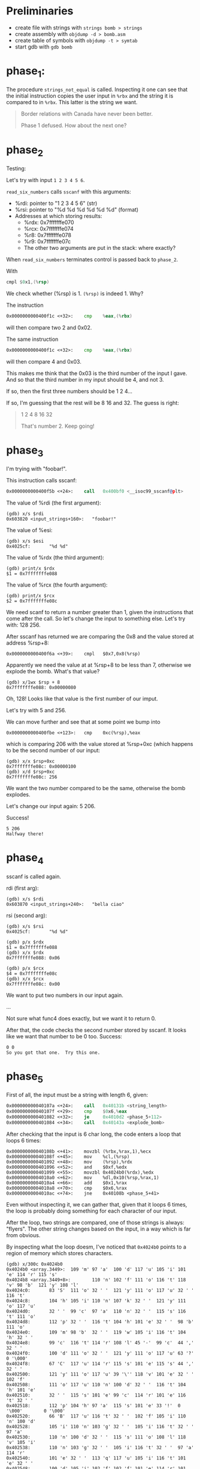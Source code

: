 * Preliminaries
- create file with strings with ~strings bomb > strings~
- create assembly with ~objdump -d > bomb.asm~
- create table of symbols with ~objdump -t > symtab~
- start gdb with ~gdb bomb~

* phase_1:
The procedure ~strings_not_equal~ is called. Inspecting it one can see
that the initial instruction copies the user input in ~%rbx~ and the
string it is compared to in ~%rbx~. This latter is the string we want.

#+begin_quote
Border relations with Canada have never been better.

Phase 1 defused. How about the next one?
#+end_quote

* phase_2
Testing:

Let's try with input ~1 2 3 4 5 6~.

~read_six_numbers~ calls ~sscanf~ with this arguments:
- %rdi: pointer to "1 2 3 4 5 6" (str)
- %rsi: pointer to "%d %d %d %d %d %d" (format)
- Addresses at which storing results:
  - %rdx: 0x7fffffffe070
  - %rcx: 0x7fffffffe074
  - %r8:  0x7fffffffe078
  - %r9:  0x7fffffffe07c
  - The other two arguments are put in the stack: where exactly?

When ~read_six_numbers~ terminates control is passed back to
~phase_2~.

With
#+begin_src asm
cmpl $0x1,(%rsp)
#+end_src
We check whether (%rsp) is 1. ~(%rsp)~ is indeed 1. Why?

The instruction
#+begin_src asm
0x0000000000400f1c <+32>:    cmp    %eax,(%rbx)
#+end_src
will then compare two 2 and 0x02.

The same instruction
#+begin_src asm
0x0000000000400f1c <+32>:    cmp    %eax,(%rbx)
#+end_src
will then compare 4 and 0x03.

This makes me think that the 0x03 is the third number of the input I
gave. And so that the third number in my input should be 4, and not 3.

If so, then the first three numbers should be 1 2 4...

If so, I'm guessing that the rest will be 8 16 and 32. The guess is
right:

#+begin_quote
1 2 4 8 16 32

That's number 2.  Keep going!
#+end_quote

* phase_3
I'm trying with "foobar!".

This instruction calls sscanf:
#+begin_src asm
0x0000000000400f5b <+24>:    call   0x400bf0 <__isoc99_sscanf@plt>
#+end_src

The value of %rdi (the first argument):
#+begin_src
(gdb) x/s $rdi
0x603820 <input_strings+160>:   "foobar!"
#+end_src

The value of %esi:
#+begin_src
(gdb) x/s $esi
0x4025cf:       "%d %d"
#+end_src

The value of %rdx (the third argument):
#+begin_src
(gdb) print/x $rdx
$1 = 0x7fffffffe088
#+end_src

The value of %rcx (the fourth argument):
#+begin_src
(gdb) print/x $rcx
$2 = 0x7fffffffe08c
#+end_src

We need scanf to return a number greater than 1, given the
instructions that come after the call. So let's change the input to
something else. Let's try with: 128 256.

After sscanf has returned we are comparing the 0x8 and the value
stored at address %rsp+8:
#+begin_src
0x0000000000400f6a <+39>:    cmpl   $0x7,0x8(%rsp)
#+end_src

Apparently we need the value at at %rsp+8 to be less than 7, otherwise
we explode the bomb. What's that value?

#+begin_src
(gdb) x/1wx $rsp + 8
0x7fffffffe088: 0x00000080
#+end_src

Oh, 128! Looks like that value is the first number of our imput.

Let's try with 5 and 256.

We can move further and see that at some point we bump into
#+begin_src
0x0000000000400fbe <+123>:   cmp    0xc(%rsp),%eax
#+end_src
which is comparing 206 with the value stored at %rsp+0xc (which
happens to be the second number of our input:
#+begin_src
(gdb) x/x $rsp+0xc
0x7fffffffe08c: 0x00000100
(gdb) x/d $rsp+0xc
0x7fffffffe08c: 256
#+end_src

We want the two number compared to be the same, otherwise the bomb
explodes.

Let's change our input again: 5 206.

Success!
#+begin_src
5 206
Halfway there!
#+end_src

* phase_4
sscanf is called again.

rdi (first arg):
#+begin_src
(gdb) x/s $rdi
0x603870 <input_strings+240>:   "bella ciao"
#+end_src

rsi (second arg):
#+begin_src
(gdb) x/s $rsi
0x4025cf:       "%d %d"
#+end_src

#+begin_src
(gdb) p/x $rdx
$1 = 0x7fffffffe088
(gdb) x/x $rdx
0x7fffffffe088: 0x06
#+end_src

#+begin_src
(gdb) p/x $rcx
$4 = 0x7fffffffe08c
(gdb) x/x $rcx
0x7fffffffe08c: 0x00
#+end_src

We want to put two numbers in our input again.

...

Not sure what func4 does exactly, but we want it to return 0.

After that, the code checks the second number stored by sscanf. It
looks like we want that number to be 0 too. Success:

#+begin_src
0 0
So you got that one.  Try this one.
#+end_src

* phase_5
First of all, the input must be a string with length 6, given:
#+begin_src asm
  0x000000000040107a <+24>:    call   0x40131b <string_length>
  0x000000000040107f <+29>:    cmp    $0x6,%eax
  0x0000000000401082 <+32>:    je     0x4010d2 <phase_5+112>
  0x0000000000401084 <+34>:    call   0x40143a <explode_bomb>
#+end_src

After checking that the input is 6 char long, the code enters a
loop that loops 6 times:
#+begin_src
   0x000000000040108b <+41>:    movzbl (%rbx,%rax,1),%ecx
   0x000000000040108f <+45>:    mov    %cl,(%rsp)
   0x0000000000401092 <+48>:    mov    (%rsp),%rdx
   0x0000000000401096 <+52>:    and    $0xf,%edx
   0x0000000000401099 <+55>:    movzbl 0x4024b0(%rdx),%edx
   0x00000000004010a0 <+62>:    mov    %dl,0x10(%rsp,%rax,1)
   0x00000000004010a4 <+66>:    add    $0x1,%rax
   0x00000000004010a8 <+70>:    cmp    $0x6,%rax
   0x00000000004010ac <+74>:    jne    0x40108b <phase_5+41>
#+end_src
Even without inspecting it, we can gather that, given that it loops 6
times, the loop is probably doing something for each character of our
input.

After the loop, two strings are compared, one of those strings is
always: "flyers". The other string changes based on the input, in a
way which is far from obvious.

By inspecting what the loop doesm, I've noticed that ~0x4024b0~ points
to a region of memory which stores characters.
#+begin_src
(gdb) x/300c 0x4024b0
0x4024b0 <array.3449>:  109 'm' 97 'a'  100 'd' 117 'u' 105 'i' 101 'e' 114 'r' 115 's'
0x4024b8 <array.3449+8>:        110 'n' 102 'f' 111 'o' 116 't' 118 'v' 98 'b'  121 'y' 108 'l'
0x4024c0:       83 'S'  111 'o' 32 ' '  121 'y' 111 'o' 117 'u' 32 ' '  116 't'
0x4024c8:       104 'h' 105 'i' 110 'n' 107 'k' 32 ' '  121 'y' 111 'o' 117 'u'
0x4024d0:       32 ' '  99 'c'  97 'a'  110 'n' 32 ' '  115 's' 116 't' 111 'o'
0x4024d8:       112 'p' 32 ' '  116 't' 104 'h' 101 'e' 32 ' '  98 'b'  111 'o'
0x4024e0:       109 'm' 98 'b'  32 ' '  119 'w' 105 'i' 116 't' 104 'h' 32 ' '
0x4024e8:       99 'c'  116 't' 114 'r' 108 'l' 45 '-'  99 'c'  44 ','  32 ' '
0x4024f0:       100 'd' 111 'o' 32 ' '  121 'y' 111 'o' 117 'u' 63 '?'  0 '\000'
0x4024f8:       67 'C'  117 'u' 114 'r' 115 's' 101 'e' 115 's' 44 ','  32 ' '
0x402500:       121 'y' 111 'o' 117 'u' 39 '\'' 118 'v' 101 'e' 32 ' '  102 'f'
0x402508:       111 'o' 117 'u' 110 'n' 100 'd' 32 ' '  116 't' 104 'h' 101 'e'
0x402510:       32 ' '  115 's' 101 'e' 99 'c'  114 'r' 101 'e' 116 't' 32 ' '
0x402518:       112 'p' 104 'h' 97 'a'  115 's' 101 'e' 33 '!'  0 '\000'        0 '\000'
0x402520:       66 'B'  117 'u' 116 't' 32 ' '  102 'f' 105 'i' 110 'n' 100 'd'
0x402528:       105 'i' 110 'n' 103 'g' 32 ' '  105 'i' 116 't' 32 ' '  97 'a'
0x402530:       110 'n' 100 'd' 32 ' '  115 's' 111 'o' 108 'l' 118 'v' 105 'i'
0x402538:       110 'n' 103 'g' 32 ' '  105 'i' 116 't' 32 ' '  97 'a'  114 'r'
0x402540:       101 'e' 32 ' '  113 'q' 117 'u' 105 'i' 116 't' 101 'e' 32 ' '
0x402548:       100 'd' 105 'i' 102 'f' 102 'f' 101 'e' 114 'r' 101 'e' 110 'n'
0x402550:       116 't' 46 '.'  46 '.'  46 '.'  0 '\000'        0 '\000'        0 '\000'        0 '\000'
0x402558:       67 'C'  111 'o' 110 'n' 103 'g' 114 'r' 97 'a'  116 't' 117 'u'
0x402560:       108 'l' 97 'a'  116 't' 105 'i' 111 'o' 110 'n' 115 's' 33 '!'
0x402568:       32 ' '  89 'Y'  111 'o' 117 'u' 39 '\'' 118 'v' 101 'e' 32 ' '
0x402570:       100 'd' 101 'e' 102 'f' 117 'u' 115 's' 101 'e' 100 'd' 32 ' '
0x402578:       116 't' 104 'h' 101 'e' 32 ' '  98 'b'  111 'o' 109 'm' 98 'b'
0x402580:       33 '!'  0 '\000'        87 'W'  101 'e' 108 'l' 108 'l' 46 '.'  46 '.'
0x402588:       46 '.'  0 '\000'        79 'O'  75 'K'  46 '.'  32 ' '  58 ':'  45 '-'
0x402590:       41 ')'  0 '\000'        73 'I'  110 'n' 118 'v' 97 'a'  108 'l' 105 'i'
0x402598:       100 'd' 32 ' '  112 'p' 104 'h' 97 'a'  115 's' 101 'e' 37 '%'
0x4025a0:       115 's' 10 '\n' 0 '\000'        10 '\n' 66 'B'  79 'O'  79 'O'  77 'M'
0x4025a8:       33 '!'  33 '!'  33 '!'  0 '\000'        84 'T'  104 'h' 101 'e' 32 ' '
0x4025b0:       98 'b'  111 'o' 109 'm' 98 'b'  32 ' '  104 'h' 97 'a'  115 's'
0x4025b8:       32 ' '  98 'b'  108 'l' 111 'o' 119 'w' 110 'n' 32 ' '  117 'u'
0x4025c0:       112 'p' 46 '.'  0 '\000'        37 '%'  100 'd' 32 ' '  37 '%'  100 'd'
0x4025c8:       32 ' '  37 '%'  100 'd' 32 ' '  37 '%'  100 'd' 32 ' '  37 '%'
0x4025d0:       100 'd' 32 ' '  37 '%'  100 'd' 0 '\000'        69 'E'  114 'r' 114 'r'
0x4025d8:       111 'o' 114 'r' 58 ':'  32 ' '
#+end_src

Moreover, in each iteration, the loop is selecting the first nibble (4
bits) of one character of our input (using the bitwise ~and~). And
it's using that value as an offset to access the region of memory full
of characters.

Given the characters that are stored at ~0x4024b0~, we want to provide
an input that will produce those offsets which will pick the
characters to form the ~flyers~ string. The offsets are:
- 9 (0x9) for the letter f;
- 15 (0xf) for the letter l;
- 14 (0xe) for the letter y;
- 5 (0x5) for the letter e;
- 6 (0x6) for the letter r;
- 7 (0x7) for the letter s;

We need to provide characters whose rightmost nibbles are those
offsets. By looking at the ascii table, I've selected: ~9?>567~.

We got it:
#+begin_src
9?>567
Good work!  On to the next...
#+end_src
